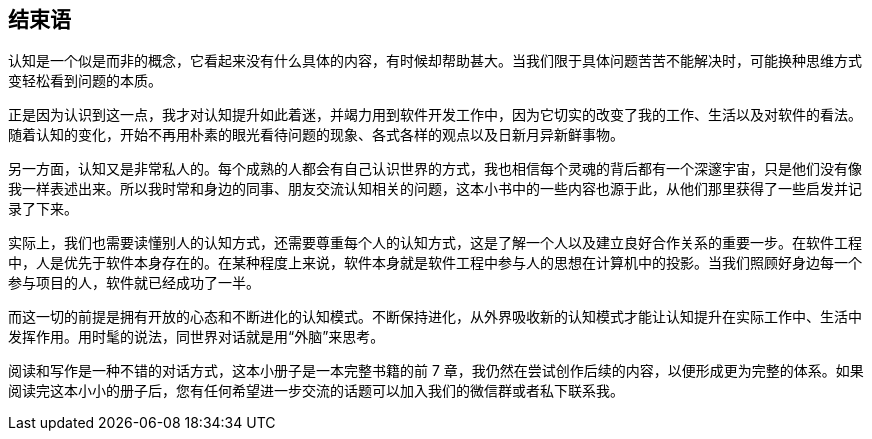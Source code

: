 == 结束语

认知是一个似是而非的概念，它看起来没有什么具体的内容，有时候却帮助甚大。当我们限于具体问题苦苦不能解决时，可能换种思维方式变轻松看到问题的本质。

正是因为认识到这一点，我才对认知提升如此着迷，并竭力用到软件开发工作中，因为它切实的改变了我的工作、生活以及对软件的看法。随着认知的变化，开始不再用朴素的眼光看待问题的现象、各式各样的观点以及日新月异新鲜事物。

另一方面，认知又是非常私人的。每个成熟的人都会有自己认识世界的方式，我也相信每个灵魂的背后都有一个深邃宇宙，只是他们没有像我一样表述出来。所以我时常和身边的同事、朋友交流认知相关的问题，这本小书中的一些内容也源于此，从他们那里获得了一些启发并记录了下来。

实际上，我们也需要读懂别人的认知方式，还需要尊重每个人的认知方式，这是了解一个人以及建立良好合作关系的重要一步。在软件工程中，人是优先于软件本身存在的。在某种程度上来说，软件本身就是软件工程中参与人的思想在计算机中的投影。当我们照顾好身边每一个参与项目的人，软件就已经成功了一半。

而这一切的前提是拥有开放的心态和不断进化的认知模式。不断保持进化，从外界吸收新的认知模式才能让认知提升在实际工作中、生活中发挥作用。用时髦的说法，同世界对话就是用“外脑”来思考。

阅读和写作是一种不错的对话方式，这本小册子是一本完整书籍的前 7 章，我仍然在尝试创作后续的内容，以便形成更为完整的体系。如果阅读完这本小小的册子后，您有任何希望进一步交流的话题可以加入我们的微信群或者私下联系我。
